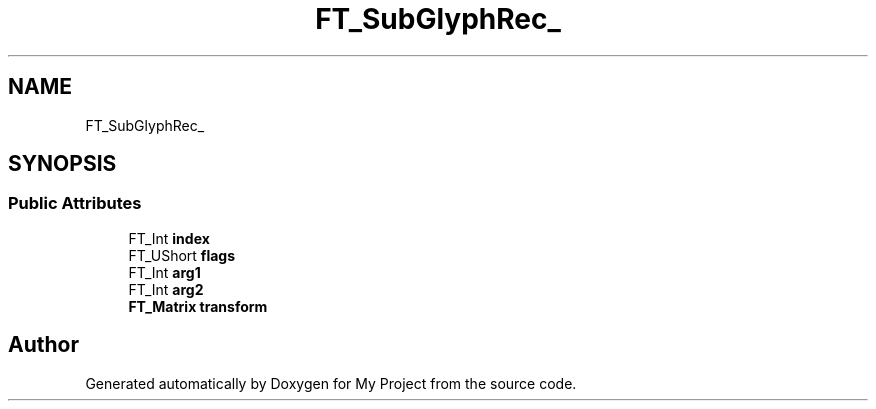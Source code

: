 .TH "FT_SubGlyphRec_" 3 "Wed Feb 1 2023" "Version Version 0.0" "My Project" \" -*- nroff -*-
.ad l
.nh
.SH NAME
FT_SubGlyphRec_
.SH SYNOPSIS
.br
.PP
.SS "Public Attributes"

.in +1c
.ti -1c
.RI "FT_Int \fBindex\fP"
.br
.ti -1c
.RI "FT_UShort \fBflags\fP"
.br
.ti -1c
.RI "FT_Int \fBarg1\fP"
.br
.ti -1c
.RI "FT_Int \fBarg2\fP"
.br
.ti -1c
.RI "\fBFT_Matrix\fP \fBtransform\fP"
.br
.in -1c

.SH "Author"
.PP 
Generated automatically by Doxygen for My Project from the source code\&.
